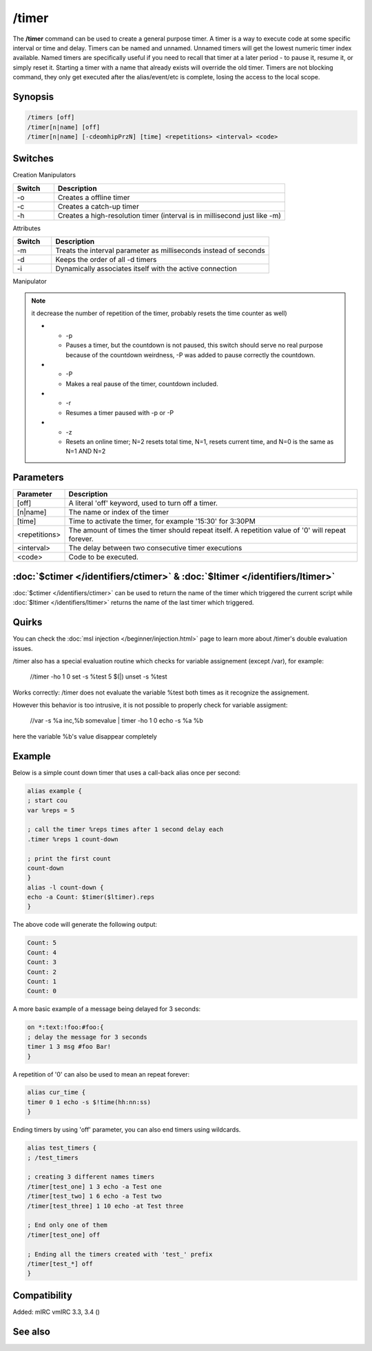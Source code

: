 /timer
======

The **/timer** command can be used to create a general purpose timer. A timer is a way to execute code at some specific interval or time and delay. Timers can be named and unnamed. Unnamed timers will get the lowest numeric timer index available. Named timers are specifically useful if you need to recall that timer at a later period - to pause it, resume it, or simply reset it. Starting a timer with a name that already exists will override the old timer. Timers are not blocking command, they 
only get executed after the alias/event/etc is complete, losing the access to the local scope.

Synopsis
--------

.. code:: text

    /timers [off]
    /timer[n|name] [off]
    /timer[n|name] [-cdeomhipPrzN] [time] <repetitions> <interval> <code>

Switches
--------

Creation Manipulators

.. list-table::
    :widths: 15 85
    :header-rows: 1

    * - Switch
      - Description
    * - -o
      - Creates a offline timer
    * - -c
      - Creates a catch-up timer
    * - -h
      - Creates a high-resolution timer (interval is in millisecond just like -m)

Attributes

.. list-table::
    :widths: 15 85
    :header-rows: 1

    * - Switch
      - Description
    * - -m
      - Treats the interval parameter as milliseconds instead of seconds
    * - -d
      - Keeps the order of all -d timers
    * - -i
      - Dynamically associates itself with the active connection

Manipulator

.. list-table::
    :widths: 15 85
    :header-rows: 1

    * - Switch
      - Description
    * - -e

.. note:: it decrease the number of repetition of the timer, probably resets the time counter as well)

    * - -p
      - Pauses a timer, but the countdown is not paused, this switch should serve no real purpose because of the countdown weirdness, -P was added to pause correctly the countdown.
    * - -P
      - Makes a real pause of the timer, countdown included.
    * - -r
      - Resumes a timer paused with -p or -P
    * - -z
      - Resets an online timer; N=2 resets total time, N=1, resets current time, and N=0 is the same as N=1 AND N=2

Parameters
----------

.. list-table::
    :widths: 15 85
    :header-rows: 1

    * - Parameter
      - Description
    * - [off]
      - A literal 'off' keyword, used to turn off a timer.
    * - [n|name]
      - The name or index of the timer
    * - [time]
      - Time to activate the timer, for example '15:30' for 3:30PM
    * - <repetitions>
      - The amount of times the timer should repeat itself. A repetition value of '0' will repeat forever.
    * - <interval>
      - The delay between two consecutive timer executions
    * - <code>
      - Code to be executed.

:doc:`$ctimer </identifiers/ctimer>` & :doc:`$ltimer </identifiers/ltimer>`
-------------------------------------------------------------------------------

:doc:`$ctimer </identifiers/ctimer>` can be used to return the name of the timer which triggered the current script while :doc:`$ltimer </identifiers/ltimer>` returns the name of the last timer which triggered.

Quirks
------

You can check the :doc:`msl injection </beginner/injection.html>` page to learn more about /timer's double evaluation issues.

/timer also has a special evaluation routine which checks for variable assignement (except /var), for example:

  //timer -ho 1 0 set -s %test 5 $(|) unset -s %test

Works correctly: /timer does not evaluate the variable %test both times as it recognize the assignement.

However this behavior is too intrusive, it is not possible to properly check for variable assigment:

  //var -s %a inc,%b somevalue | timer -ho 1 0 echo -s %a %b

here the variable %b's value disappear completely

Example
-------

Below is a simple count down timer that uses a call-back alias once per second:

.. code:: text

    alias example {
    ; start cou
    var %reps = 5

    ; call the timer %reps times after 1 second delay each
    .timer %reps 1 count-down

    ; print the first count
    count-down
    }
    alias -l count-down {
    echo -a Count: $timer($ltimer).reps
    }

The above code will generate the following output:

.. code:: text

    Count: 5
    Count: 4
    Count: 3
    Count: 2
    Count: 1
    Count: 0

A more basic example of a message being delayed for 3 seconds:

.. code:: text

    on *:text:!foo:#foo:{
    ; delay the message for 3 seconds
    timer 1 3 msg #foo Bar!
    }

A repetition of '0' can also be used to mean an repeat forever:

.. code:: text

    alias cur_time {
    timer 0 1 echo -s $!time(hh:nn:ss)
    }

Ending timers by using 'off' parameter, you can also end timers using wildcards.

.. code:: text

    alias test_timers {
    ; /test_timers

    ; creating 3 different names timers
    /timer[test_one] 1 3 echo -a Test one
    /timer[test_two] 1 6 echo -a Test two
    /timer[test_three] 1 10 echo -at Test three

    ; End only one of them
    /timer[test_one] off

    ; Ending all the timers created with 'test_' prefix
    /timer[test_*] off
    }

Compatibility
-------------

Added: mIRC vmIRC 3.3, 3.4 ()

See also
--------

.. hlist::
    :columns: 4

    * :doc:`$timer </identifiers/timer>`
    * :doc:`$ctimer </identifiers/ctimer>`
    * :doc:`$ltimer </identifiers/ltimer>`
    * :doc:`$time </identifiers/time>`
    * :doc:`$date </identifiers/date>`
    * :doc:`$gmt </identifiers/gmt>`
    * :doc:`$asctime </identifiers/asctime>`
    * :doc:`/scid </commands/scid>`
    * :doc:`/scon </commands/scon>`
